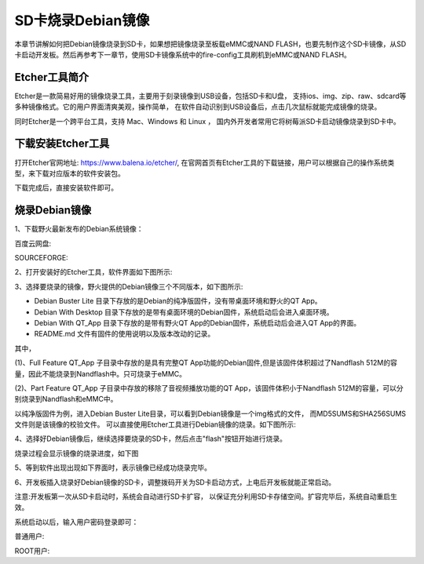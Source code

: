 .. vim: syntax=rst

SD卡烧录Debian镜像
---------------------
本章节讲解如何把Debian镜像烧录到SD卡，如果想把镜像烧录至板载eMMC或NAND FLASH，也要先制作这个SD卡镜像，从SD卡启动开发板。然后再参考下一章节，使用SD卡镜像系统中的fire-config工具刷机到eMMC或NAND FLASH。

Etcher工具简介
~~~~~~~~~~~~~~~~~

Etcher是一款简易好用的镜像烧录工具，主要用于刻录镜像到USB设备，包括SD卡和U盘，
支持ios、img、zip、raw、sdcard等多种镜像格式。它的用户界面清爽美观，操作简单，
在软件自动识别到USB设备后，点击几次鼠标就能完成镜像的烧录。

同时Etcher是一个跨平台工具，支持 Mac、Windows 和 Linux ，
国内外开发者常用它将树莓派SD卡启动镜像烧录到SD卡中。

下载安装Etcher工具
~~~~~~~~~~~~~~~~~~~~~~

打开Etcher官网地址: \ https://www.balena.io/etcher/\,
在官网首页有Etcher工具的下载链接，用户可以根据自己的操作系统类型，来下载对应版本的软件安装包。

..  image:: media/instal002.png
    :align: center
    :alt: Etcher工具

下载完成后，直接安装软件即可。

烧录Debian镜像
~~~~~~~~~~~~~~~~~~~~~

1、下载野火最新发布的Debian系统镜像：

百度云网盘:

.. code-block:: sh
   :linenos:

    https://pan.baidu.com/s/1pji1U1vvgP8sl_TTZp59qg
    提取码:b5wb

SOURCEFORGE:

.. code-block:: sh
   :linenos:

   https://sourceforge.net/projects/ebf-debian-firmware/files/

2、打开安装好的Etcher工具，软件界面如下图所示:

..  image:: media/instal003.png
    :align: center
    :alt: Etcher工具



3、选择要烧录的镜像，野火提供的Debian镜像三个不同版本，如下图所示:

..  image:: media/install_debian3.png
    :align: center
    :alt: Debian镜像


- Debian Buster Lite 目录下存放的是Debian的纯净版固件，没有带桌面环境和野火的QT App。

- Debian With Desktop 目录下存放的是带有桌面环境的Debian固件，系统启动后会进入桌面环境。

- Debian With QT_App 目录下存放的是带有野火QT App的Debian固件，系统启动后会进入QT App的界面。

- README.md 文件有固件的使用说明以及版本改动的记录。

其中，

(1)、Full Feature QT_App 子目录中存放的是具有完整QT App功能的Debian固件,但是该固件体积超过了Nandflash 512M的容量，因此不能烧录到Nandflash中。只可烧录于eMMC。

(2)、Part Feature QT_App 子目录中存放的移除了音视频播放功能的QT App，该固件体积小于Nandflash 512M的容量，可以分别烧录到Nandflash和eMMC中。


以纯净版固件为例，进入Debian Buster Lite目录，可以看到Debian镜像是一个img格式的文件，
而MD5SUMS和SHA256SUMS文件则是该镜像的校验文件。
可以直接使用Etcher工具进行Debian镜像的烧录。如下图所示:

..  image:: media/install_debian4.png
    :align: center
    :alt: Debian镜像

4、选择好Debian镜像后，继续选择要烧录的SD卡，然后点击"flash"按钮开始进行烧录。

..  image:: media/instal005.png
    :align: center
    :alt: Debian镜像

烧录过程会显示镜像的烧录进度，如下图

..  image:: media/instal006.png
    :align: center
    :alt: Debian镜像

5、等到软件出现出现如下界面时，表示镜像已经成功烧录完毕。

..  image:: media/install_debian7.png
    :align: center
    :alt: Debian镜像

6、开发板插入烧录好Debian镜像的SD卡，调整拨码开关为SD卡启动方式，上电后开发板就能正常启动。

注意:开发板第一次从SD卡启动时，系统会自动进行SD卡扩容，
以保证充分利用SD卡存储空间。扩容完毕后，系统自动重启生效。

系统启动以后，输入用户密码登录即可：

普通用户:

.. code-block:: sh
   :emphasize-lines: 2
   :linenos:

   账户:debian
   密码:temppwd

ROOT用户:

.. code-block:: sh
   :emphasize-lines: 2
   :linenos:

   账户:root
   密码:root
